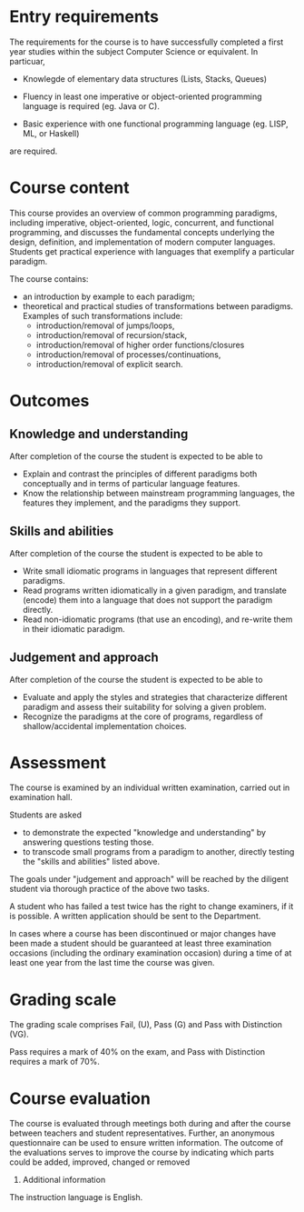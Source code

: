 * Entry requirements

The requirements for the course is to have successfully completed a
first year studies within the subject Computer Science or
equivalent. In particuar, 

  - Knowlegde of elementary data structures (Lists, Stacks, Queues)

  - Fluency in least one imperative or object-oriented programming
    language is required (eg. Java or C).

  - Basic experience with one functional programming language (eg.
    LISP, ML, or Haskell)
    

are required.


* Course content

This course provides an overview of common programming paradigms,
including imperative, object-oriented, logic, concurrent, and
functional programming, and discusses the fundamental concepts
underlying the design, definition, and implementation of modern
computer languages. Students get practical experience with languages
that exemplify a particular paradigm.

The course contains:
- an introduction by example to each paradigm;
- theoretical and practical studies of transformations between
  paradigms. Examples of such transformations include:
  - introduction/removal of jumps/loops,
  - introduction/removal of recursion/stack,
  - introduction/removal of higher order functions/closures
  - introduction/removal of processes/continuations,
  - introduction/removal of explicit search.

* Outcomes

** Knowledge and understanding
After completion of the course the student is expected to be able to
- Explain and contrast the principles of different paradigms both
  conceptually and in terms of particular language features.
- Know the relationship between mainstream programming languages, the
  features they implement, and the paradigms they support.

** Skills and abilities
After completion of the course the student is expected to be able to
- Write small idiomatic programs in languages that represent different
  paradigms.
- Read programs written idiomatically in a given paradigm, and
  translate (encode) them into a language that does not support the
  paradigm directly.
- Read non-idiomatic programs (that use an encoding), and re-write
  them in their idiomatic paradigm.

** Judgement and approach
After completion of the course the student is expected to be able to 
- Evaluate and apply the styles and strategies that characterize
  different paradigm and assess their suitability for solving a given
  problem.
- Recognize the paradigms at the core of programs, regardless of
  shallow/accidental implementation choices.


* Assessment

The course is examined by an individual written examination, carried
out in examination hall.

Students are asked
- to demonstrate the expected "knowledge and understanding" by answering questions testing those.
- to transcode small programs from a paradigm to another, directly
  testing the "skills and abilities" listed above.

The goals under "judgement and approach" will be reached by the
diligent student via thorough practice of the above two tasks.

A student who has failed a test twice has the right to change
examiners, if it is possible. A written application should be sent to
the Department.

In cases where a course has been discontinued or major changes have
been made a student should be guaranteed at least three examination
occasions (including the ordinary examination occasion) during a time
of at least one year from the last time the course was given.


* Grading scale

The grading scale comprises Fail, (U), Pass (G) and Pass with
Distinction (VG).

Pass requires a mark of 40% on the exam, and Pass with Distinction
requires a mark of 70%.

* Course evaluation

The course is evaluated through meetings both during and after the
course between teachers and student representatives. Further, an
anonymous questionnaire can be used to ensure written information. The
outcome of the evaluations serves to improve the course by indicating
which parts could be added, improved, changed or removed
10. Additional information

The instruction language is English. 
